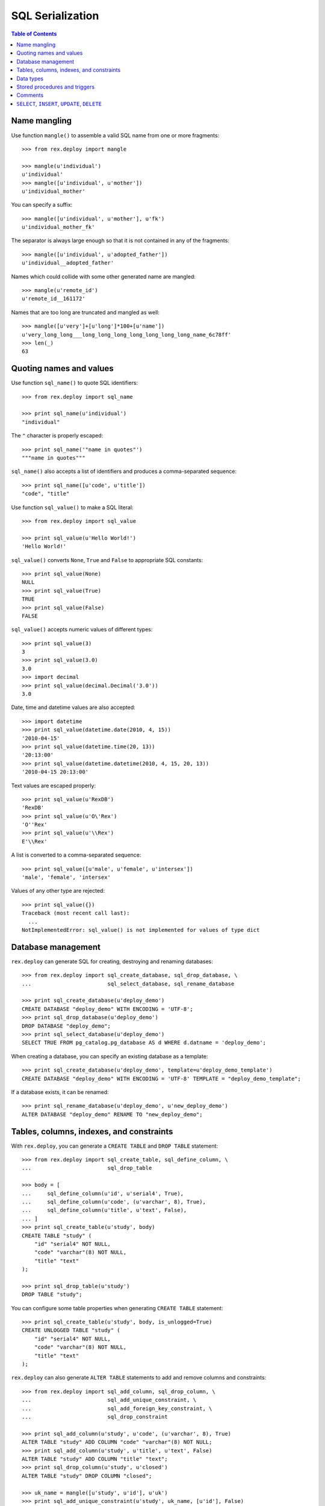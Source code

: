 *********************
  SQL Serialization
*********************

.. contents:: Table of Contents


Name mangling
=============

Use function ``mangle()`` to assemble a valid SQL name from one or more
fragments::

    >>> from rex.deploy import mangle

    >>> mangle(u'individual')
    u'individual'
    >>> mangle([u'individual', u'mother'])
    u'individual_mother'

You can specify a suffix::

    >>> mangle([u'individual', u'mother'], u'fk')
    u'individual_mother_fk'

The separator is always large enough so that it is not contained in any of the
fragments::

    >>> mangle([u'individual', u'adopted_father'])
    u'individual__adopted_father'

Names which could collide with some other generated name are mangled::

    >>> mangle(u'remote_id')
    u'remote_id__161172'

Names that are too long are truncated and mangled as well::

    >>> mangle([u'very']+[u'long']*100+[u'name'])
    u'very_long_long___long_long_long_long_long_long_long_name_6c78ff'
    >>> len(_)
    63


Quoting names and values
========================

Use function ``sql_name()`` to quote SQL identifiers::

    >>> from rex.deploy import sql_name

    >>> print sql_name(u'individual')
    "individual"

The ``"`` character is properly escaped::

    >>> print sql_name('"name in quotes"')
    """name in quotes"""

``sql_name()`` also accepts a list of identifiers and produces a
comma-separated sequence::

    >>> print sql_name([u'code', u'title'])
    "code", "title"

Use function ``sql_value()`` to make a SQL literal::

    >>> from rex.deploy import sql_value

    >>> print sql_value(u'Hello World!')
    'Hello World!'

``sql_value()`` converts ``None``, ``True`` and ``False`` to appropriate SQL
constants::

    >>> print sql_value(None)
    NULL
    >>> print sql_value(True)
    TRUE
    >>> print sql_value(False)
    FALSE

``sql_value()`` accepts numeric values of different types::

    >>> print sql_value(3)
    3
    >>> print sql_value(3.0)
    3.0
    >>> import decimal
    >>> print sql_value(decimal.Decimal('3.0'))
    3.0

Date, time and datetime values are also accepted::

    >>> import datetime
    >>> print sql_value(datetime.date(2010, 4, 15))
    '2010-04-15'
    >>> print sql_value(datetime.time(20, 13))
    '20:13:00'
    >>> print sql_value(datetime.datetime(2010, 4, 15, 20, 13))
    '2010-04-15 20:13:00'

Text values are escaped properly::

    >>> print sql_value(u'RexDB')
    'RexDB'
    >>> print sql_value(u'O\'Rex')
    'O''Rex'
    >>> print sql_value(u'\\Rex')
    E'\\Rex'

A list is converted to a comma-separated sequence::

    >>> print sql_value([u'male', u'female', u'intersex'])
    'male', 'female', 'intersex'

Values of any other type are rejected::

    >>> print sql_value({})
    Traceback (most recent call last):
      ...
    NotImplementedError: sql_value() is not implemented for values of type dict


Database management
===================

``rex.deploy`` can generate SQL for creating, destroying and renaming databases::

    >>> from rex.deploy import sql_create_database, sql_drop_database, \
    ...                        sql_select_database, sql_rename_database

    >>> print sql_create_database(u'deploy_demo')
    CREATE DATABASE "deploy_demo" WITH ENCODING = 'UTF-8';
    >>> print sql_drop_database(u'deploy_demo')
    DROP DATABASE "deploy_demo";
    >>> print sql_select_database(u'deploy_demo')
    SELECT TRUE FROM pg_catalog.pg_database AS d WHERE d.datname = 'deploy_demo';

When creating a database, you can specify an existing database as a template::

    >>> print sql_create_database(u'deploy_demo', template=u'deploy_demo_template')
    CREATE DATABASE "deploy_demo" WITH ENCODING = 'UTF-8' TEMPLATE = "deploy_demo_template";

If a database exists, it can be renamed::

    >>> print sql_rename_database(u'deploy_demo', u'new_deploy_demo')
    ALTER DATABASE "deploy_demo" RENAME TO "new_deploy_demo";


Tables, columns, indexes, and constraints
=========================================

With ``rex.deploy``, you can generate a ``CREATE TABLE`` and ``DROP TABLE``
statement::

    >>> from rex.deploy import sql_create_table, sql_define_column, \
    ...                        sql_drop_table

    >>> body = [
    ...     sql_define_column(u'id', u'serial4', True),
    ...     sql_define_column(u'code', (u'varchar', 8), True),
    ...     sql_define_column(u'title', u'text', False),
    ... ]
    >>> print sql_create_table(u'study', body)
    CREATE TABLE "study" (
        "id" "serial4" NOT NULL,
        "code" "varchar"(8) NOT NULL,
        "title" "text"
    );

    >>> print sql_drop_table(u'study')
    DROP TABLE "study";

You can configure some table properties when generating ``CREATE TABLE``
statement::

    >>> print sql_create_table(u'study', body, is_unlogged=True)
    CREATE UNLOGGED TABLE "study" (
        "id" "serial4" NOT NULL,
        "code" "varchar"(8) NOT NULL,
        "title" "text"
    );

``rex.deploy`` can also generate ``ALTER TABLE`` statements to add and remove
columns and constraints::

    >>> from rex.deploy import sql_add_column, sql_drop_column, \
    ...                        sql_add_unique_constraint, \
    ...                        sql_add_foreign_key_constraint, \
    ...                        sql_drop_constraint

    >>> print sql_add_column(u'study', u'code', (u'varchar', 8), True)
    ALTER TABLE "study" ADD COLUMN "code" "varchar"(8) NOT NULL;
    >>> print sql_add_column(u'study', u'title', u'text', False)
    ALTER TABLE "study" ADD COLUMN "title" "text";
    >>> print sql_drop_column(u'study', u'closed')
    ALTER TABLE "study" DROP COLUMN "closed";

    >>> uk_name = mangle([u'study', u'id'], u'uk')
    >>> print sql_add_unique_constraint(u'study', uk_name, [u'id'], False)
    ALTER TABLE "study" ADD CONSTRAINT "study_id_uk" UNIQUE ("id");
    >>> pk_name = mangle(u'study', u'pk')
    >>> print sql_add_unique_constraint(u'study', pk_name, [u'code'], True)
    ALTER TABLE "study" ADD CONSTRAINT "study_pk" PRIMARY KEY ("code");

    >>> fk_name = mangle([u'case', u'study'], u'fk')
    >>> print sql_add_foreign_key_constraint(u'case', fk_name, [u'study_id'],
    ...                                      u'study', [u'id'])
    ALTER TABLE "case" ADD CONSTRAINT "case_study_fk" FOREIGN KEY ("study_id") REFERENCES "study" ("id");

    >>> print sql_drop_constraint(u'case', fk_name)
    ALTER TABLE "case" DROP CONSTRAINT "case_study_fk";

``rex.deploy`` can create and drop indexes::

    >>> from rex.deploy import sql_create_index, sql_drop_index

    >>> print sql_create_index(fk_name, u'study', [u'study_id'])
    CREATE INDEX "case_study_fk" ON "study" ("study_id");

    >>> print sql_drop_index(fk_name)
    DROP INDEX "case_study_fk";


Data types
==========

``rex.deploy`` can create and drop types::

    >>> from rex.deploy import sql_create_enum_type, sql_drop_type

    >>> enum_name = mangle([u'individual', u'sex'], u'enum')
    >>> print sql_create_enum_type(enum_name, [u'male', u'female', u'unknown'])
    CREATE TYPE "individual_sex_enum" AS ENUM ('male', 'female', 'unknown');

    >>> print sql_drop_type(enum_name)
    DROP TYPE "individual_sex_enum";


Stored procedures and triggers
==============================

``rex.deploy`` can create and drop functions and triggers::

    >>> from rex.deploy import sql_create_function, sql_drop_function, \
    ...                        sql_create_trigger, sql_drop_trigger

    >>> trigger_name = mangle(u'individual', u'pk')
    >>> print sql_create_function(trigger_name, (), u'trigger', u'plpgsql',
    ...                           u'\nBEGIN NEW."sex" := COALESCE(NEW."sex", \'unknown\'); END;\n')
    CREATE FUNCTION "individual_pk"() RETURNS "trigger" LANGUAGE plpgsql AS '
    BEGIN NEW."sex" := COALESCE(NEW."sex", ''unknown''); END;
    ';

    >>> print sql_create_trigger(u'individual', trigger_name, u'BEFORE', u'INSERT',
    ...                          trigger_name, ())
    CREATE TRIGGER "individual_pk" BEFORE INSERT ON "individual" FOR EACH ROW EXECUTE PROCEDURE "individual_pk"();

    >>> print sql_drop_trigger(u'individual', trigger_name)
    DROP TRIGGER "individual_pk" ON "individual";

    >>> print sql_drop_function(trigger_name, ())
    DROP FUNCTION "individual_pk"();


Comments
========

``rex.deploy`` allows you to add and remove comments for schemas, tables,
columns, types and constraints::

    >>> from rex.deploy import (sql_comment_on_schema, sql_comment_on_table,
    ...     sql_comment_on_column, sql_comment_on_constraint, sql_comment_on_type)

    >>> print sql_comment_on_schema(u'public', None)
    COMMENT ON SCHEMA "public" IS NULL;

    >>> print sql_comment_on_table(u'individual', u'Test Subjects')
    COMMENT ON TABLE "individual" IS 'Test Subjects';

    >>> print sql_comment_on_column(u'individual', u'sex', u'Sex (M/F/I)')
    COMMENT ON COLUMN "individual"."sex" IS 'Sex (M/F/I)';

    >>> print sql_comment_on_constraint(u'individual', u'individual_pk',
    ...                                 u'Surrogate primary key')
    COMMENT ON CONSTRAINT "individual_pk" ON "individual" IS 'Surrogate primary key';

    >>> print sql_comment_on_type(u'individual_sex_enum', u'Sex (M/F/I)')
    COMMENT ON TYPE "individual_sex_enum" IS 'Sex (M/F/I)';


``SELECT``, ``INSERT``, ``UPDATE``, ``DELETE``
==============================================

``rex.deploy`` can generate a ``SELECT`` statement to fetch all rows from a
table::

    >>> from rex.deploy import sql_select

    >>> print sql_select(u'study', [u'id', u'code', u'title'])
    SELECT "id", "code", "title"
        FROM "study";

``rex.deploy`` can generate a simple ``INSERT`` statement with a ``RETURNING``
clause::

    >>> from rex.deploy import sql_insert

    >>> print sql_insert(u'study', [u'code', u'title'],
    ...                  [u'fos', u'Family Obesity Study'],
    ...                  [u'id', u'code', u'title'])
    INSERT INTO "study" ("code", "title")
        VALUES ('fos', 'Family Obesity Study')
        RETURNING "id", "code", "title";

You can also generate ``INSERT`` without specifying any values::

    >>> print sql_insert(u'study', [], [])
    INSERT INTO "study"
        DEFAULT VALUES;

Similarly, ``rex.deploy`` can generate ``UPDATE`` and ``DELETE`` statements to
modify or delete a single row::

    >>> from rex.deploy import sql_update, sql_delete

    >>> print sql_update(u'study', u'id', 1, [u'code', u'title'],
    ...                  [u'fos', u'Family Obesity Study'],
    ...                  [u'id', u'code', u'title'])
    UPDATE "study"
        SET "code" = 'fos', "title" = 'Family Obesity Study'
        WHERE "id" = 1
        RETURNING "id", "code", "title";

    >>> print sql_update(u'study', u'id', 2, [], [])
    UPDATE "study"
        SET "id" = 2
        WHERE "id" = 2;

    >>> print sql_delete(u'study', u'id', 3)
    DELETE FROM "study"
        WHERE "id" = 3;


